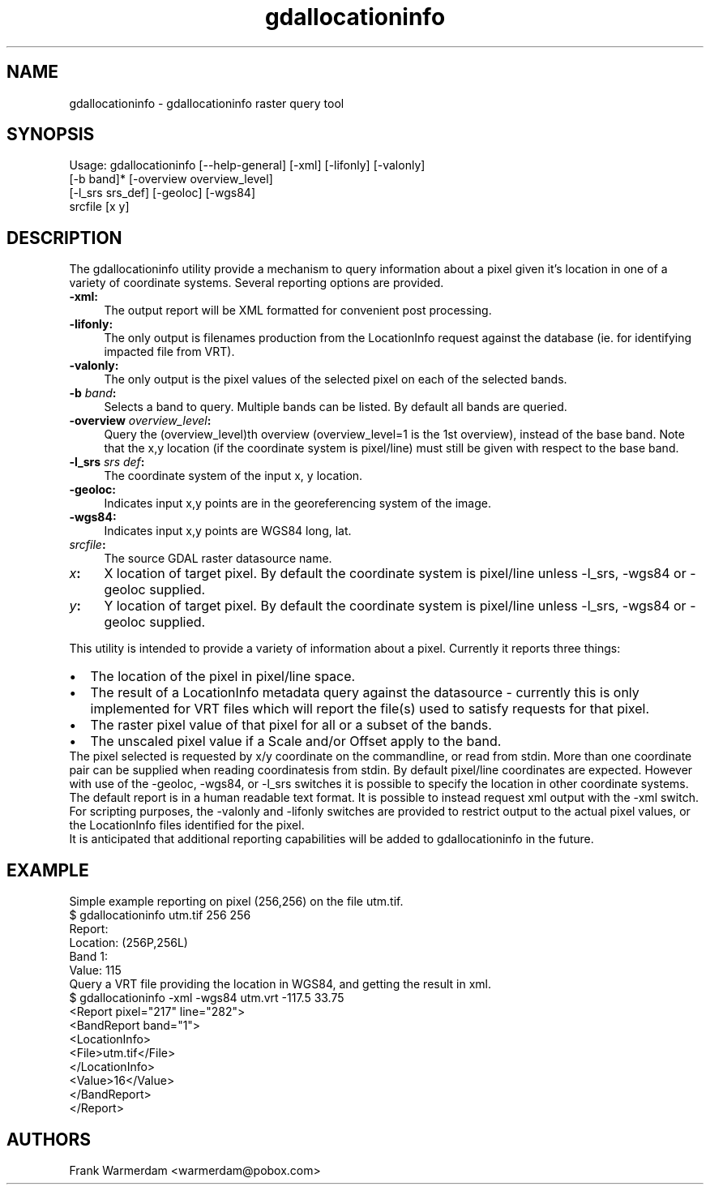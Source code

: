 .TH "gdallocationinfo" 1 "Wed Sep 16 2015" "GDAL" \" -*- nroff -*-
.ad l
.nh
.SH NAME
gdallocationinfo \- gdallocationinfo 
raster query tool
.SH "SYNOPSIS"
.PP
.PP
.PP
.nf

Usage: gdallocationinfo [--help-general] [-xml] [-lifonly] [-valonly]
                        [-b band]* [-overview overview_level]
                        [-l_srs srs_def] [-geoloc] [-wgs84]
                        srcfile [x y]
.fi
.PP
.SH "DESCRIPTION"
.PP
The gdallocationinfo utility provide a mechanism to query information about a pixel given it's location in one of a variety of coordinate systems\&. Several reporting options are provided\&.
.PP
.IP "\fB\fB-xml\fP: \fP" 1c
The output report will be XML formatted for convenient post processing\&.
.PP
.IP "\fB\fB-lifonly\fP: \fP" 1c
The only output is filenames production from the LocationInfo request against the database (ie\&. for identifying impacted file from VRT)\&.
.PP
.IP "\fB\fB-valonly\fP: \fP" 1c
The only output is the pixel values of the selected pixel on each of the selected bands\&.
.PP
.IP "\fB\fB-b\fP \fIband\fP: \fP" 1c
Selects a band to query\&. Multiple bands can be listed\&. By default all bands are queried\&.
.PP
.IP "\fB\fB-overview\fP \fIoverview_level\fP: \fP" 1c
Query the (overview_level)th overview (overview_level=1 is the 1st overview), instead of the base band\&. Note that the x,y location (if the coordinate system is pixel/line) must still be given with respect to the base band\&.
.PP
.IP "\fB\fB-l_srs\fP \fIsrs def\fP: \fP" 1c
The coordinate system of the input x, y location\&.
.PP
.IP "\fB\fB-geoloc\fP: \fP" 1c
Indicates input x,y points are in the georeferencing system of the image\&.
.PP
.IP "\fB\fB-wgs84\fP: \fP" 1c
Indicates input x,y points are WGS84 long, lat\&.
.PP
.IP "\fB\fIsrcfile\fP:\fP" 1c
The source GDAL raster datasource name\&.
.PP
.IP "\fB\fIx\fP:\fP" 1c
X location of target pixel\&. By default the coordinate system is pixel/line unless -l_srs, -wgs84 or -geoloc supplied\&. 
.PP
.IP "\fB\fIy\fP:\fP" 1c
Y location of target pixel\&. By default the coordinate system is pixel/line unless -l_srs, -wgs84 or -geoloc supplied\&. 
.PP
.PP
.PP
This utility is intended to provide a variety of information about a pixel\&. Currently it reports three things:
.PP
.PD 0
.IP "\(bu" 2
The location of the pixel in pixel/line space\&. 
.IP "\(bu" 2
The result of a LocationInfo metadata query against the datasource - currently this is only implemented for VRT files which will report the file(s) used to satisfy requests for that pixel\&. 
.IP "\(bu" 2
The raster pixel value of that pixel for all or a subset of the bands\&. 
.IP "\(bu" 2
The unscaled pixel value if a Scale and/or Offset apply to the band\&. 
.PP
.PP
The pixel selected is requested by x/y coordinate on the commandline, or read from stdin\&. More than one coordinate pair can be supplied when reading coordinatesis from stdin\&. By default pixel/line coordinates are expected\&. However with use of the -geoloc, -wgs84, or -l_srs switches it is possible to specify the location in other coordinate systems\&.
.PP
The default report is in a human readable text format\&. It is possible to instead request xml output with the -xml switch\&.
.PP
For scripting purposes, the -valonly and -lifonly switches are provided to restrict output to the actual pixel values, or the LocationInfo files identified for the pixel\&.
.PP
It is anticipated that additional reporting capabilities will be added to gdallocationinfo in the future\&.
.SH "EXAMPLE"
.PP
Simple example reporting on pixel (256,256) on the file utm\&.tif\&.
.PP
.PP
.nf

$ gdallocationinfo utm.tif 256 256
Report:
  Location: (256P,256L)
  Band 1:
    Value: 115
.fi
.PP
.PP
Query a VRT file providing the location in WGS84, and getting the result in xml\&.
.PP
.PP
.nf

$ gdallocationinfo -xml -wgs84 utm.vrt -117.5 33.75
<Report pixel="217" line="282">
  <BandReport band="1">
    <LocationInfo>
      <File>utm.tif</File>
    </LocationInfo>
    <Value>16</Value>
  </BandReport>
</Report>
.fi
.PP
.SH "AUTHORS"
.PP
Frank Warmerdam <warmerdam@pobox.com> 

